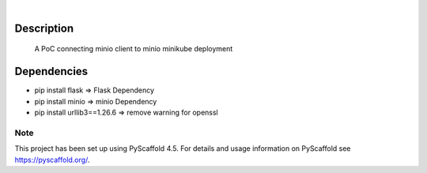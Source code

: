 .. These are examples of badges you might want to add to your README:
   please update the URLs accordingly

    .. image:: https://api.cirrus-ci.com/github/<USER>/my-python-project.svg?branch=main
        :alt: Built Status
        :target: https://cirrus-ci.com/github/<USER>/my-python-project
    .. image:: https://readthedocs.org/projects/my-python-project/badge/?version=latest
        :alt: ReadTheDocs
        :target: https://my-python-project.readthedocs.io/en/stable/
    .. image:: https://img.shields.io/coveralls/github/<USER>/my-python-project/main.svg
        :alt: Coveralls
        :target: https://coveralls.io/r/<USER>/my-python-project
    .. image:: https://img.shields.io/pypi/v/my-python-project.svg
        :alt: PyPI-Server
        :target: https://pypi.org/project/my-python-project/
    .. image:: https://img.shields.io/conda/vn/conda-forge/my-python-project.svg
        :alt: Conda-Forge
        :target: https://anaconda.org/conda-forge/my-python-project
    .. image:: https://pepy.tech/badge/my-python-project/month
        :alt: Monthly Downloads
        :target: https://pepy.tech/project/my-python-project
    .. image:: https://img.shields.io/twitter/url/http/shields.io.svg?style=social&label=Twitter
        :alt: Twitter
        :target: https://twitter.com/my-python-project

.. image:: https://img.shields.io/badge/-PyScaffold-005CA0?logo=pyscaffold
    :alt: Project generated with PyScaffold
    :target: https://pyscaffold.org/

|

=================
Description
=================


    A PoC connecting minio client to minio minikube deployment


=================
Dependencies
=================

- pip install flask  => Flask Dependency
- pip install minio  => minio Dependency
- pip install urllib3==1.26.6 => remove warning for openssl

.. _pyscaffold-notes:

Note
====

This project has been set up using PyScaffold 4.5. For details and usage
information on PyScaffold see https://pyscaffold.org/.
